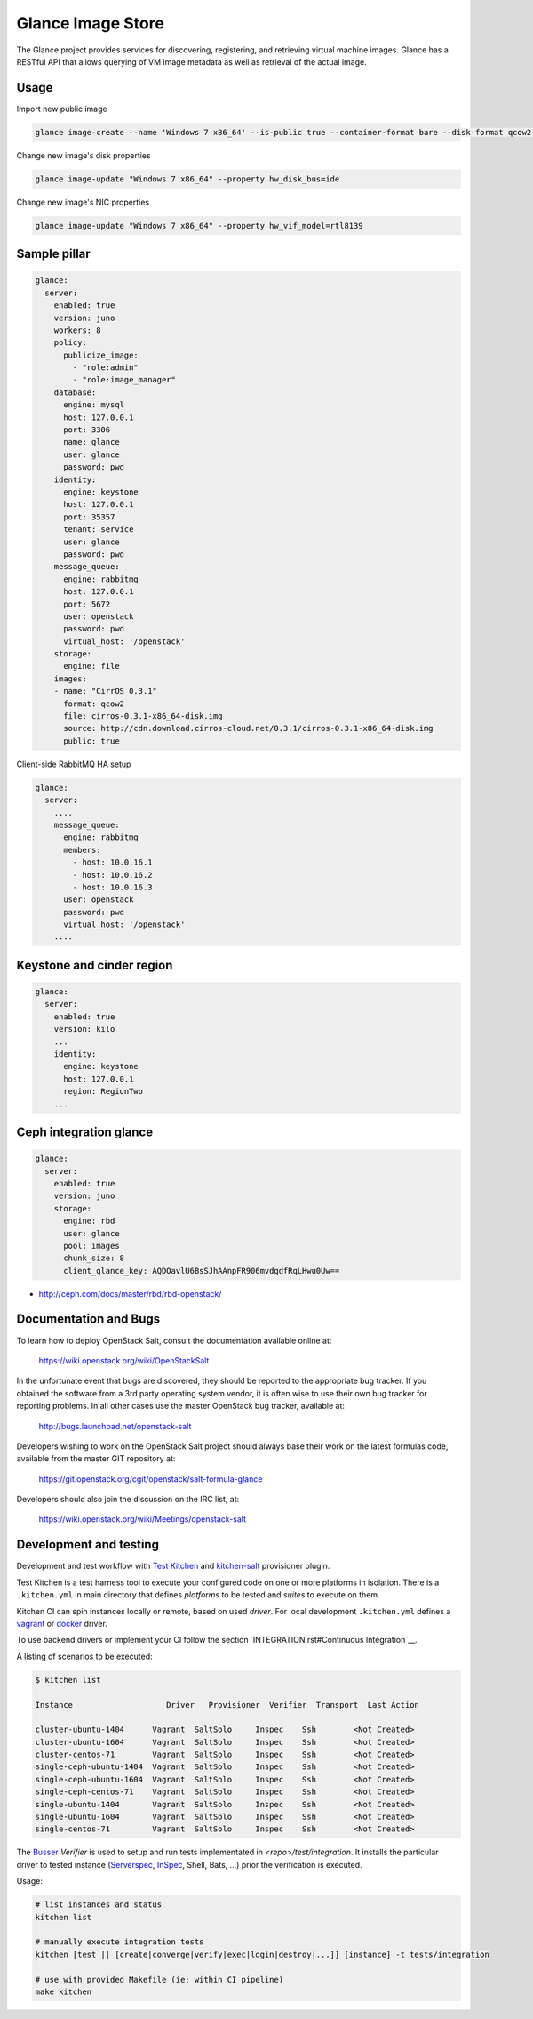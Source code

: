 ==================
Glance Image Store
==================

The Glance project provides services for discovering, registering, and
retrieving virtual machine images. Glance has a RESTful API that allows
querying of VM image metadata as well as retrieval of the actual image.

Usage
=====

Import new public image

.. code-block:: yaml

    glance image-create --name 'Windows 7 x86_64' --is-public true --container-format bare --disk-format qcow2  < ./win7.qcow2

Change new image's disk properties

.. code-block:: yaml

    glance image-update "Windows 7 x86_64" --property hw_disk_bus=ide

Change new image's NIC properties

.. code-block:: yaml

    glance image-update "Windows 7 x86_64" --property hw_vif_model=rtl8139

Sample pillar
=============

.. code-block:: yaml

    glance:
      server:
        enabled: true
        version: juno
        workers: 8
        policy:
          publicize_image:
            - "role:admin"
            - "role:image_manager"
        database:
          engine: mysql
          host: 127.0.0.1
          port: 3306
          name: glance
          user: glance
          password: pwd
        identity:
          engine: keystone
          host: 127.0.0.1
          port: 35357
          tenant: service
          user: glance
          password: pwd
        message_queue:
          engine: rabbitmq
          host: 127.0.0.1
          port: 5672
          user: openstack
          password: pwd
          virtual_host: '/openstack'
        storage:
          engine: file
        images:
        - name: "CirrOS 0.3.1"
          format: qcow2
          file: cirros-0.3.1-x86_64-disk.img
          source: http://cdn.download.cirros-cloud.net/0.3.1/cirros-0.3.1-x86_64-disk.img
          public: true


Client-side RabbitMQ HA setup

.. code-block:: yaml

    glance:
      server:
        ....
        message_queue:
          engine: rabbitmq
          members:
            - host: 10.0.16.1
            - host: 10.0.16.2
            - host: 10.0.16.3
          user: openstack
          password: pwd
          virtual_host: '/openstack'
        ....


Keystone and cinder region
============================

.. code-block:: yaml

    glance:
      server:
        enabled: true
        version: kilo
        ...
        identity:
          engine: keystone
          host: 127.0.0.1
          region: RegionTwo
        ...


Ceph integration glance
=======================

.. code-block:: yaml

    glance:
      server:
        enabled: true
        version: juno
        storage:
          engine: rbd
          user: glance
          pool: images
          chunk_size: 8
          client_glance_key: AQDOavlU6BsSJhAAnpFR906mvdgdfRqLHwu0Uw==

* http://ceph.com/docs/master/rbd/rbd-openstack/

Documentation and Bugs
============================

To learn how to deploy OpenStack Salt, consult the documentation available
online at:

    https://wiki.openstack.org/wiki/OpenStackSalt

In the unfortunate event that bugs are discovered, they should be reported to
the appropriate bug tracker. If you obtained the software from a 3rd party
operating system vendor, it is often wise to use their own bug tracker for
reporting problems. In all other cases use the master OpenStack bug tracker,
available at:

    http://bugs.launchpad.net/openstack-salt

Developers wishing to work on the OpenStack Salt project should always base
their work on the latest formulas code, available from the master GIT
repository at:

    https://git.openstack.org/cgit/openstack/salt-formula-glance

Developers should also join the discussion on the IRC list, at:

    https://wiki.openstack.org/wiki/Meetings/openstack-salt

Development and testing
=======================

Development and test workflow with `Test Kitchen <http://kitchen.ci>`_ and
`kitchen-salt <https://github.com/simonmcc/kitchen-salt>`_ provisioner plugin.

Test Kitchen is a test harness tool to execute your configured code on one or more platforms in isolation.
There is a ``.kitchen.yml`` in main directory that defines *platforms* to be tested and *suites* to execute on them.

Kitchen CI can spin instances locally or remote, based on used *driver*.
For local development ``.kitchen.yml`` defines a `vagrant <https://github.com/test-kitchen/kitchen-vagrant>`_ or
`docker  <https://github.com/test-kitchen/kitchen-docker>`_ driver.

To use backend drivers or implement your CI follow the section `INTEGRATION.rst#Continuous Integration`__.

A listing of scenarios to be executed:

.. code-block:: shell

  $ kitchen list

  Instance                    Driver   Provisioner  Verifier  Transport  Last Action

  cluster-ubuntu-1404      Vagrant  SaltSolo     Inspec    Ssh        <Not Created>
  cluster-ubuntu-1604      Vagrant  SaltSolo     Inspec    Ssh        <Not Created>
  cluster-centos-71        Vagrant  SaltSolo     Inspec    Ssh        <Not Created>
  single-ceph-ubuntu-1404  Vagrant  SaltSolo     Inspec    Ssh        <Not Created>
  single-ceph-ubuntu-1604  Vagrant  SaltSolo     Inspec    Ssh        <Not Created>
  single-ceph-centos-71    Vagrant  SaltSolo     Inspec    Ssh        <Not Created>
  single-ubuntu-1404       Vagrant  SaltSolo     Inspec    Ssh        <Not Created>
  single-ubuntu-1604       Vagrant  SaltSolo     Inspec    Ssh        <Not Created>
  single-centos-71         Vagrant  SaltSolo     Inspec    Ssh        <Not Created>

The `Busser <https://github.com/test-kitchen/busser>`_ *Verifier* is used to setup and run tests
implementated in `<repo>/test/integration`. It installs the particular driver to tested instance
(`Serverspec <https://github.com/neillturner/kitchen-verifier-serverspec>`_,
`InSpec <https://github.com/chef/kitchen-inspec>`_, Shell, Bats, ...) prior the verification is executed.


Usage:

.. code-block:: shell

 # list instances and status
 kitchen list

 # manually execute integration tests
 kitchen [test || [create|converge|verify|exec|login|destroy|...]] [instance] -t tests/integration

 # use with provided Makefile (ie: within CI pipeline)
 make kitchen

